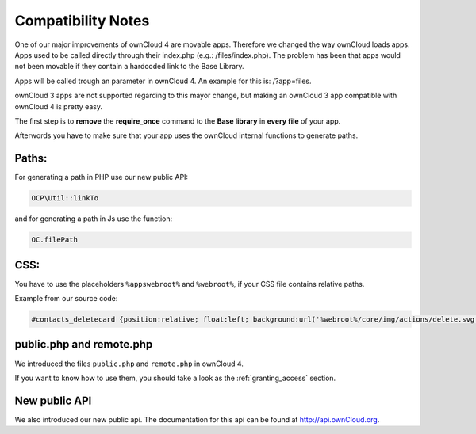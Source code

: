 Compatibility Notes
===================

One of our major improvements of ownCloud 4 are movable apps. Therefore we changed the way ownCloud loads apps. Apps used to be called directly through their index.php (e.g.: /files/index.php). The problem has been that apps would not been movable if they contain a hardcoded link to the Base Library.

Apps will be called trough an parameter in ownCloud 4. An example for this is: /?app=files.

ownCloud 3 apps are not supported regarding to this mayor change, but making an ownCloud 3 app compatible with ownCloud 4 is pretty easy.

The first step is to **remove** the **require_once** command to the **Base library** in **every file** of your app.

Afterwords you have to make sure that your app uses the ownCloud internal functions to generate paths.

Paths:
~~~~~~

For generating a path in PHP use our new public API:

.. code-block:: php
  
  OCP\Util::linkTo

and for generating a path in Js use the function:

.. code-block:: php
  
  OC.filePath

CSS:
~~~~

You have to use the placeholders ``%appswebroot%`` and ``%webroot%``, if your CSS file contains relative paths.

Example from our source code:

.. code-block:: css
  
  #contacts_deletecard {position:relative; float:left; background:url('%webroot%/core/img/actions/delete.svg') no-repeat center; }

public.php and remote.php
~~~~~~~~~~~~~~~~~~~~~~~~~

We introduced the files ``public.php`` and ``remote.php`` in ownCloud 4.

If you want to know how to use them, you should take a look as the
:ref:`granting_access` section. 

New public API
~~~~~~~~~~~~~~

We also introduced our new public api. The documentation for this api can be found at http://api.ownCloud.org.

